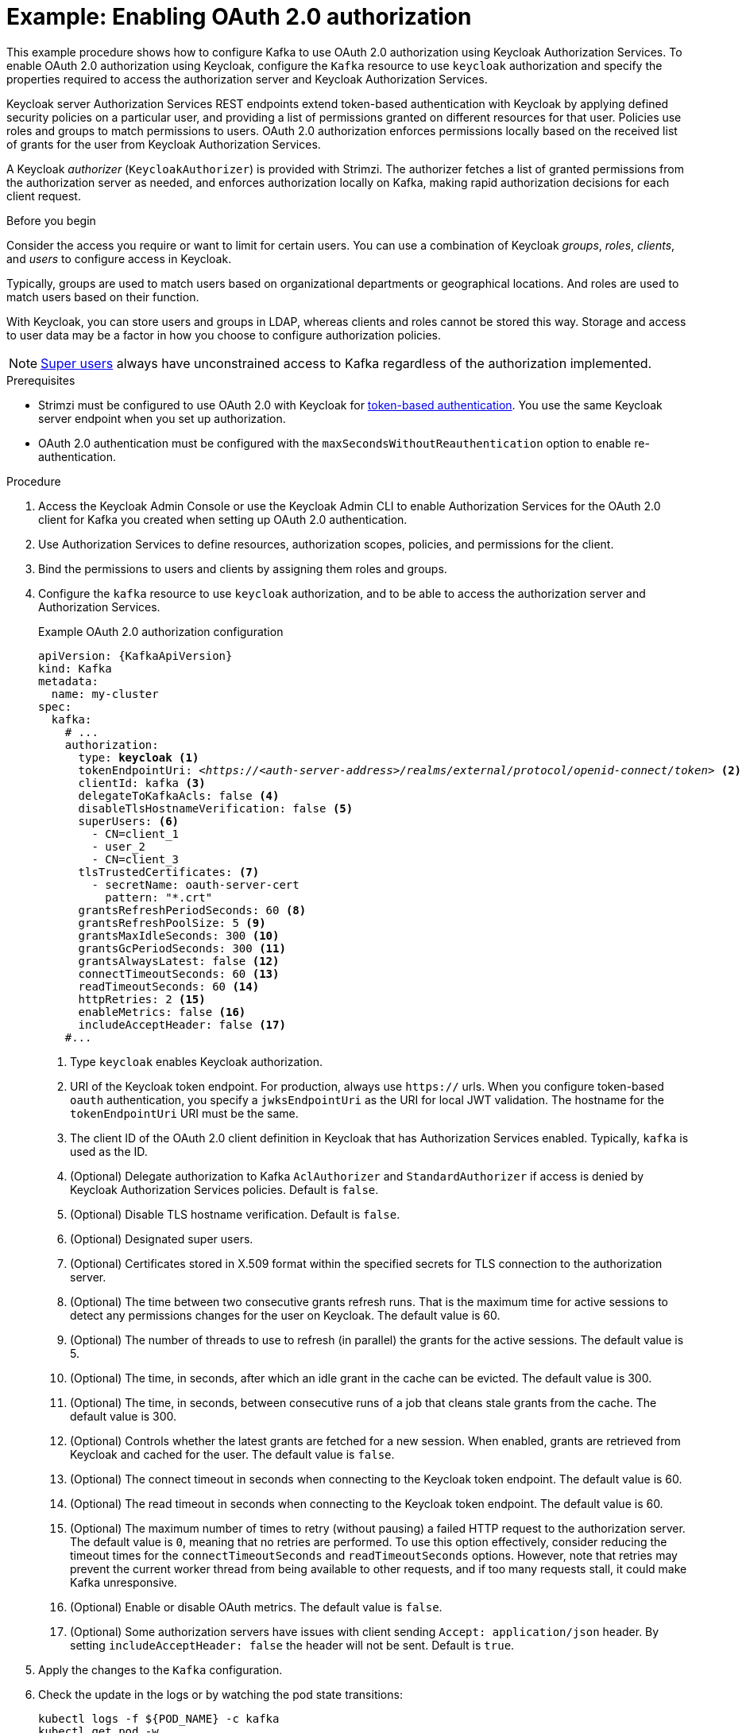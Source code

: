 // Module included in the following module:
//
// con-oauth-config.adoc

[id='proc-oauth-authorization-broker-config-{context}']
= Example: Enabling OAuth 2.0 authorization

[role="_abstract"]
This example procedure shows how to configure Kafka to use OAuth 2.0 authorization using Keycloak Authorization Services.
To enable OAuth 2.0 authorization using Keycloak, configure the `Kafka` resource to use `keycloak` authorization and specify the properties required to access the authorization server and Keycloak Authorization Services.

Keycloak server Authorization Services REST endpoints extend token-based authentication with Keycloak by applying defined security policies on a particular user,
and providing a list of permissions granted on different resources for that user.
Policies use roles and groups to match permissions to users.
OAuth 2.0 authorization enforces permissions locally based on the received list of grants for the user from Keycloak Authorization Services.

A Keycloak _authorizer_ (`KeycloakAuthorizer`) is provided with Strimzi.
The authorizer fetches a list of granted permissions from the authorization server as needed,
and enforces authorization locally on Kafka, making rapid authorization decisions for each client request.

.Before you begin
Consider the access you require or want to limit for certain users.
You can use a combination of Keycloak _groups_, _roles_, _clients_, and _users_ to configure access in Keycloak.

Typically, groups are used to match users based on organizational departments or geographical locations.
And roles are used to match users based on their function.

With Keycloak, you can store users and groups in LDAP, whereas clients and roles cannot be stored this way.
Storage and access to user data may be a factor in how you choose to configure authorization policies.

NOTE: link:{BookURLConfiguring}#property-simple-authorization-superusers-reference[Super users^] always have unconstrained access to Kafka regardless of the authorization implemented.

.Prerequisites

* Strimzi must be configured to use OAuth 2.0 with Keycloak for xref:assembly-oauth-authentication_str[token-based authentication].
You use the same Keycloak server endpoint when you set up authorization.
* OAuth 2.0 authentication must be configured with the `maxSecondsWithoutReauthentication` option to enable re-authentication.

.Procedure

. Access the Keycloak Admin Console or use the Keycloak Admin CLI to enable Authorization Services for the OAuth 2.0 client for Kafka you created when setting up OAuth 2.0 authentication.
. Use Authorization Services to define resources, authorization scopes, policies, and permissions for the client.
. Bind the permissions to users and clients by assigning them roles and groups.
. Configure the `kafka` resource to use `keycloak` authorization, and to be able to access the authorization server and Authorization Services.
+
.Example OAuth 2.0 authorization configuration
[source,yaml,subs="+quotes,attributes"]
----
apiVersion: {KafkaApiVersion}
kind: Kafka
metadata:
  name: my-cluster
spec:
  kafka:
    # ...
    authorization:
      type: *keycloak* <1>
      tokenEndpointUri: <__https://<auth-server-address>/realms/external/protocol/openid-connect/token__> <2>
      clientId: kafka <3>
      delegateToKafkaAcls: false <4>
      disableTlsHostnameVerification: false <5>
      superUsers: <6>
        - CN=client_1
        - user_2
        - CN=client_3
      tlsTrustedCertificates: <7>
        - secretName: oauth-server-cert
          pattern: "*.crt"
      grantsRefreshPeriodSeconds: 60 <8>
      grantsRefreshPoolSize: 5 <9>
      grantsMaxIdleSeconds: 300 <10>
      grantsGcPeriodSeconds: 300 <11>
      grantsAlwaysLatest: false <12>
      connectTimeoutSeconds: 60 <13>
      readTimeoutSeconds: 60 <14>
      httpRetries: 2 <15>
      enableMetrics: false <16>
      includeAcceptHeader: false <17>
    #...
----
<1> Type `keycloak` enables Keycloak authorization.
<2> URI of the Keycloak token endpoint. For production, always use `https://` urls.
When you configure token-based `oauth` authentication, you specify a `jwksEndpointUri` as the URI for local JWT validation.
The hostname for the `tokenEndpointUri` URI must be the same.
<3> The client ID of the OAuth 2.0 client definition in Keycloak that has Authorization Services enabled. Typically, `kafka` is used as the ID.
<4> (Optional) Delegate authorization to Kafka `AclAuthorizer` and `StandardAuthorizer` if access is denied by Keycloak Authorization Services policies.
Default is `false`.
<5> (Optional) Disable TLS hostname verification. Default is `false`.
<6> (Optional) Designated super users.
<7> (Optional) Certificates stored in X.509 format within the specified secrets for TLS connection to the authorization server.
<8> (Optional) The time between two consecutive grants refresh runs. That is the maximum time for active sessions to detect any permissions changes for the user on Keycloak. The default value is 60.
<9> (Optional) The number of threads to use to refresh (in parallel) the grants for the active sessions. The default value is 5.
<10> (Optional) The time, in seconds, after which an idle grant in the cache can be evicted. The default value is 300.
<11> (Optional) The time, in seconds, between consecutive runs of a job that cleans stale grants from the cache. The default value is 300.
<12> (Optional) Controls whether the latest grants are fetched for a new session. When enabled, grants are retrieved from Keycloak and cached for the user. The default value is `false`.
<13> (Optional) The connect timeout in seconds when connecting to the Keycloak token endpoint. The default value is 60.
<14> (Optional) The read timeout in seconds when connecting to the Keycloak token endpoint. The default value is 60.
<15> (Optional) The maximum number of times to retry (without pausing) a failed HTTP request to the authorization server. The default value is `0`, meaning that no retries are performed. To use this option effectively, consider reducing the timeout times for the `connectTimeoutSeconds` and `readTimeoutSeconds` options. However, note that retries may prevent the current worker thread from being available to other requests, and if too many requests stall, it could make Kafka unresponsive.
<16> (Optional) Enable or disable OAuth metrics. The default value is `false`.
<17> (Optional) Some authorization servers have issues with client sending `Accept: application/json` header. By setting `includeAcceptHeader: false` the header will not be sent. Default is `true`.

. Apply the changes to the `Kafka` configuration.

. Check the update in the logs or by watching the pod state transitions:
+
[source,shell,subs="+quotes,attributes"]
----
kubectl logs -f ${POD_NAME} -c kafka
kubectl get pod -w
----
+
The rolling update configures the brokers to use OAuth 2.0 authorization.

. Verify the configured permissions by accessing Kafka brokers as clients or users with specific roles, ensuring they have the necessary access and do not have unauthorized access.
